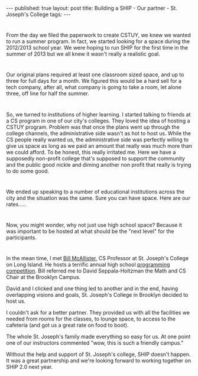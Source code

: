 #+STARTUP: showall indent
#+STARTUP: hidestars
#+OPTIONS: toc:nil
#+begin_html
---
published: true
layout: post
title: Building a SHIP - Our partner - St. Joseph's College
tags:  
---
#+end_html

#+begin_html
<style>
div.center {text-align:center;}
</style>
#+end_html

* 
From the day we filed the paperwork to create CSTUY, we knew we wanted
to run a summer program. In fact, we started looking for a space
during the 2012/2013 school year. We were hoping to run SHIP for the
first time in the summer of 2013 but we all knew it wasn't really a
realistic goal.
* 
Our original plans required at least one classroom sized space, and up
to three for full days for a month. We figured this would be a hard
sell for a tech company, after all, what company is going to take a
room, let alone three, off line for half the summer. 
* 
So, we turned to institutions of higher learning. I started talking to friends at a CS
program in one of our city's colleges. They loved the idea of hosting
a CSTUY program. Problem was that once the plans went up through the
college channels, the administrative side wasn't as hot to host
us. While the CS people really wanted us, the administrative side was
perfectly willing to give us space as long as we paid an amount that
really was much more than we could afford. To be honest, this really
irritated me. Here we have a supposedly non-profit college that's
supposed to support the community and the public good nickle and
diming another non profit that really is trying to do some good.

* 
We ended up speaking to a number of educational institutions across
the city and the situation was the same. Sure you can have space. Here
are our rates.....
* 
Now, you might wonder, why not just use high school space? Because it
was important to be hosted at what should be the "next level" for the
participants.
* 
In the mean time, I met [[http://www.sjcny.edu/FacultyExperts/124][Bill McAllister]], CS Professor at St. Joseph's
College on Long Island. He hosts a terrific annual high school
[[http://faculty.sjcny.edu/~ProgrammingCompetition/][programming competition]]. Bill referred me to David Seppala-Holtzman
the Math and CS Chair at the Brooklyn Campus. 

David and I clicked and one thing led to another and in the end,
having overlapping visions and goals, St. Joseph's College in Brooklyn
decided to host us.

I couldn't ask for a better partner. They provided us with all the
facilities we needed from rooms for the classes, to lounge space, to
access to the cafeteria (and got us a great rate on food to boot).

The whole St. Joseph's family made everything so easy for us. At one
point one of our instructors commented "wow, this is such a friendly
campus."

Without the help and support of St. Joseph's college, SHIP doesn't
happen. It was a great partnership and we're looking forward to
working together on SHIP 2.0 next year.





